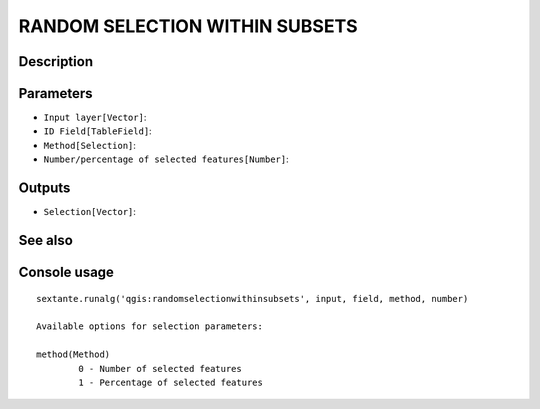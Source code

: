 RANDOM SELECTION WITHIN SUBSETS
===============================

Description
-----------

Parameters
----------

- ``Input layer[Vector]``:
- ``ID Field[TableField]``:
- ``Method[Selection]``:
- ``Number/percentage of selected features[Number]``:

Outputs
-------

- ``Selection[Vector]``:

See also
---------


Console usage
-------------


::

	sextante.runalg('qgis:randomselectionwithinsubsets', input, field, method, number)

	Available options for selection parameters:

	method(Method)
		0 - Number of selected features
		1 - Percentage of selected features
